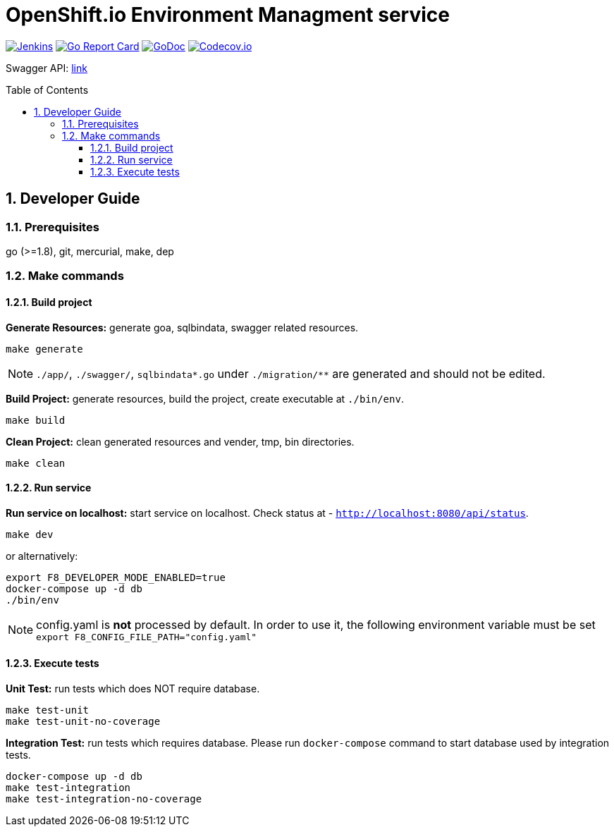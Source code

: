 = OpenShift.io Environment Managment service
:toc:
:toclevels: 5
:sectnums:
:sectnumlevels: 4
:toc-placement: preamble

image:https://ci.centos.org/buildStatus/icon?job=devtools-fabric8-env-build-master-push-client[Jenkins,link="https://ci.centos.org/view/Devtools/job/devtools-fabric8-env-build-master-push-client/lastBuild/"]
image:https://goreportcard.com/badge/github.com/fabric8-services/fabric8-env[Go Report Card, link="https://goreportcard.com/report/github.com/fabric8-services/fabric8-env"]
image:https://godoc.org/github.com/fabric8-services/fabric8-env?status.png[GoDoc,link="https://godoc.org/github.com/fabric8-services/fabric8-env"]
image:https://codecov.io/gh/fabric8-services/fabric8-env/branch/master/graph/badge.svg[Codecov.io,link="https://codecov.io/gh/fabric8-services/fabric8-env"]

Swagger API: http://swagger.goa.design/?url=github.com%2Ffabric8-services%2Ffabric8-env%2Fdesign[link]

== Developer Guide

=== Prerequisites

go (>=1.8), git, mercurial, make, dep

=== Make commands

==== Build project

**Generate Resources:** generate goa, sqlbindata, swagger related resources.
----
make generate
----

NOTE: `./app/`, `./swagger/`, `sqlbindata*.go` under `./migration/**` are generated and should not be edited.

**Build Project:** generate resources, build the project, create executable at `./bin/env`.
----
make build
----

**Clean Project:** clean generated resources and vender, tmp, bin directories.
----
make clean
----

==== Run service

**Run service on localhost:** start service on localhost. Check status at - `http://localhost:8080/api/status`.
----
make dev
----
or alternatively:
----
export F8_DEVELOPER_MODE_ENABLED=true
docker-compose up -d db
./bin/env
----

NOTE: config.yaml is *not* processed by default. In order to use it, the following environment variable must be set `export F8_CONFIG_FILE_PATH="config.yaml"`

==== Execute tests

**Unit Test:** run tests which does NOT require database.
----
make test-unit
make test-unit-no-coverage
----

**Integration Test:** run tests which requires database.  Please run `docker-compose` command to start database used by integration tests.
----
docker-compose up -d db
make test-integration
make test-integration-no-coverage
----
